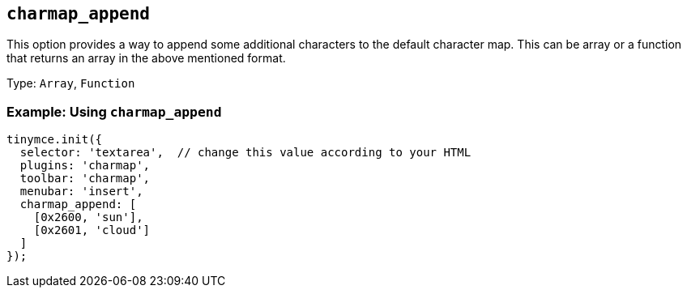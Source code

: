 [[charmap_append]]
== `+charmap_append+`

This option provides a way to append some additional characters to the default character map. This can be array or a function that returns an array in the above mentioned format.

Type: `+Array+`, `+Function+`

=== Example: Using `+charmap_append+`

[source,js]
----
tinymce.init({
  selector: 'textarea',  // change this value according to your HTML
  plugins: 'charmap',
  toolbar: 'charmap',
  menubar: 'insert',
  charmap_append: [
    [0x2600, 'sun'],
    [0x2601, 'cloud']
  ]
});
----
